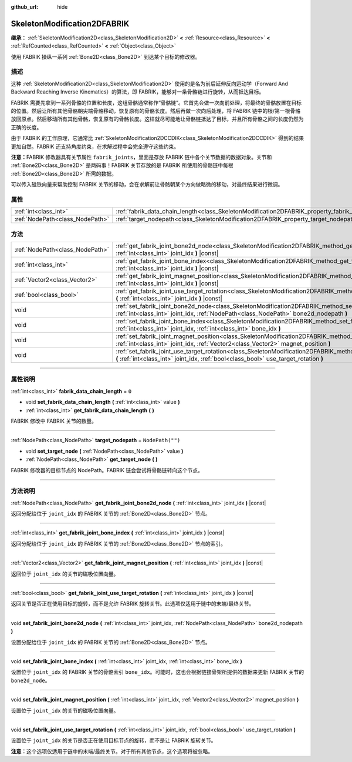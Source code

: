 :github_url: hide

.. DO NOT EDIT THIS FILE!!!
.. Generated automatically from Godot engine sources.
.. Generator: https://github.com/godotengine/godot/tree/master/doc/tools/make_rst.py.
.. XML source: https://github.com/godotengine/godot/tree/master/doc/classes/SkeletonModification2DFABRIK.xml.

.. _class_SkeletonModification2DFABRIK:

SkeletonModification2DFABRIK
============================

**继承：** :ref:`SkeletonModification2D<class_SkeletonModification2D>` **<** :ref:`Resource<class_Resource>` **<** :ref:`RefCounted<class_RefCounted>` **<** :ref:`Object<class_Object>`

使用 FABRIK 操纵一系列 :ref:`Bone2D<class_Bone2D>` 到达某个目标的修改器。

.. rst-class:: classref-introduction-group

描述
----

这种 :ref:`SkeletonModification2D<class_SkeletonModification2D>` 使用的是名为前后延伸反向运动学（Forward And Backward Reaching Inverse Kinematics）的算法，即 FABRIK，能够对一条骨骼链进行旋转，从而抵达目标。

FABRIK 需要先拿到一系列骨骼的位置和长度，这组骨骼通常称作“骨骼链”。它首先会做一次向前处理，将最终的骨骼放置在目标的位置。然后让所有其他骨骼朝尖端骨骼移动，恢复原有的骨骼长度。然后再做一次向后处理，将 FABRIK 链中的根/第一根骨骼放回原点。然后移动所有其他骨骼，恢复原有的骨骼长度。这样就尽可能地让骨骼链抵达了目标，并且所有骨骼之间的长度仍然为正确的长度。

由于 FABRIK 的工作原理，它通常比 :ref:`SkeletonModification2DCCDIK<class_SkeletonModification2DCCDIK>` 得到的结果更加自然。FABRIK 还支持角度约束，在求解过程中会完全遵守这些约束。

\ **注意：**\ FABRIK 修改器具有关节属性 ``fabrik_joints``\ ，里面是存放 FABRIK 链中各个关节数据的数据对象。关节和 :ref:`Bone2D<class_Bone2D>` 是两码事！FABRIK 关节存放的是 FABRIK 所使用的骨骼链中每根 :ref:`Bone2D<class_Bone2D>` 所需的数据。

可以传入磁铁向量来帮助控制 FABRIK 关节的移动，会在求解前让骨骼朝某个方向做略微的移动，对最终结果进行微调。

.. rst-class:: classref-reftable-group

属性
----

.. table::
   :widths: auto

   +---------------------------------+-------------------------------------------------------------------------------------------------------+------------------+
   | :ref:`int<class_int>`           | :ref:`fabrik_data_chain_length<class_SkeletonModification2DFABRIK_property_fabrik_data_chain_length>` | ``0``            |
   +---------------------------------+-------------------------------------------------------------------------------------------------------+------------------+
   | :ref:`NodePath<class_NodePath>` | :ref:`target_nodepath<class_SkeletonModification2DFABRIK_property_target_nodepath>`                   | ``NodePath("")`` |
   +---------------------------------+-------------------------------------------------------------------------------------------------------+------------------+

.. rst-class:: classref-reftable-group

方法
----

.. table::
   :widths: auto

   +---------------------------------+----------------------------------------------------------------------------------------------------------------------------------------------------------------------------------------------------------------------+
   | :ref:`NodePath<class_NodePath>` | :ref:`get_fabrik_joint_bone2d_node<class_SkeletonModification2DFABRIK_method_get_fabrik_joint_bone2d_node>` **(** :ref:`int<class_int>` joint_idx **)** |const|                                                      |
   +---------------------------------+----------------------------------------------------------------------------------------------------------------------------------------------------------------------------------------------------------------------+
   | :ref:`int<class_int>`           | :ref:`get_fabrik_joint_bone_index<class_SkeletonModification2DFABRIK_method_get_fabrik_joint_bone_index>` **(** :ref:`int<class_int>` joint_idx **)** |const|                                                        |
   +---------------------------------+----------------------------------------------------------------------------------------------------------------------------------------------------------------------------------------------------------------------+
   | :ref:`Vector2<class_Vector2>`   | :ref:`get_fabrik_joint_magnet_position<class_SkeletonModification2DFABRIK_method_get_fabrik_joint_magnet_position>` **(** :ref:`int<class_int>` joint_idx **)** |const|                                              |
   +---------------------------------+----------------------------------------------------------------------------------------------------------------------------------------------------------------------------------------------------------------------+
   | :ref:`bool<class_bool>`         | :ref:`get_fabrik_joint_use_target_rotation<class_SkeletonModification2DFABRIK_method_get_fabrik_joint_use_target_rotation>` **(** :ref:`int<class_int>` joint_idx **)** |const|                                      |
   +---------------------------------+----------------------------------------------------------------------------------------------------------------------------------------------------------------------------------------------------------------------+
   | void                            | :ref:`set_fabrik_joint_bone2d_node<class_SkeletonModification2DFABRIK_method_set_fabrik_joint_bone2d_node>` **(** :ref:`int<class_int>` joint_idx, :ref:`NodePath<class_NodePath>` bone2d_nodepath **)**             |
   +---------------------------------+----------------------------------------------------------------------------------------------------------------------------------------------------------------------------------------------------------------------+
   | void                            | :ref:`set_fabrik_joint_bone_index<class_SkeletonModification2DFABRIK_method_set_fabrik_joint_bone_index>` **(** :ref:`int<class_int>` joint_idx, :ref:`int<class_int>` bone_idx **)**                                |
   +---------------------------------+----------------------------------------------------------------------------------------------------------------------------------------------------------------------------------------------------------------------+
   | void                            | :ref:`set_fabrik_joint_magnet_position<class_SkeletonModification2DFABRIK_method_set_fabrik_joint_magnet_position>` **(** :ref:`int<class_int>` joint_idx, :ref:`Vector2<class_Vector2>` magnet_position **)**       |
   +---------------------------------+----------------------------------------------------------------------------------------------------------------------------------------------------------------------------------------------------------------------+
   | void                            | :ref:`set_fabrik_joint_use_target_rotation<class_SkeletonModification2DFABRIK_method_set_fabrik_joint_use_target_rotation>` **(** :ref:`int<class_int>` joint_idx, :ref:`bool<class_bool>` use_target_rotation **)** |
   +---------------------------------+----------------------------------------------------------------------------------------------------------------------------------------------------------------------------------------------------------------------+

.. rst-class:: classref-section-separator

----

.. rst-class:: classref-descriptions-group

属性说明
--------

.. _class_SkeletonModification2DFABRIK_property_fabrik_data_chain_length:

.. rst-class:: classref-property

:ref:`int<class_int>` **fabrik_data_chain_length** = ``0``

.. rst-class:: classref-property-setget

- void **set_fabrik_data_chain_length** **(** :ref:`int<class_int>` value **)**
- :ref:`int<class_int>` **get_fabrik_data_chain_length** **(** **)**

FABRIK 修改中 FABRIK 关节的数量。

.. rst-class:: classref-item-separator

----

.. _class_SkeletonModification2DFABRIK_property_target_nodepath:

.. rst-class:: classref-property

:ref:`NodePath<class_NodePath>` **target_nodepath** = ``NodePath("")``

.. rst-class:: classref-property-setget

- void **set_target_node** **(** :ref:`NodePath<class_NodePath>` value **)**
- :ref:`NodePath<class_NodePath>` **get_target_node** **(** **)**

FABRIK 修改器的目标节点的 NodePath。FABRIK 链会尝试将骨骼链转向这个节点。

.. rst-class:: classref-section-separator

----

.. rst-class:: classref-descriptions-group

方法说明
--------

.. _class_SkeletonModification2DFABRIK_method_get_fabrik_joint_bone2d_node:

.. rst-class:: classref-method

:ref:`NodePath<class_NodePath>` **get_fabrik_joint_bone2d_node** **(** :ref:`int<class_int>` joint_idx **)** |const|

返回分配给位于 ``joint_idx`` 的 FABRIK 关节的 :ref:`Bone2D<class_Bone2D>` 节点。

.. rst-class:: classref-item-separator

----

.. _class_SkeletonModification2DFABRIK_method_get_fabrik_joint_bone_index:

.. rst-class:: classref-method

:ref:`int<class_int>` **get_fabrik_joint_bone_index** **(** :ref:`int<class_int>` joint_idx **)** |const|

返回分配给位于 ``joint_idx`` 的 FABRIK 关节的 :ref:`Bone2D<class_Bone2D>` 节点的索引。

.. rst-class:: classref-item-separator

----

.. _class_SkeletonModification2DFABRIK_method_get_fabrik_joint_magnet_position:

.. rst-class:: classref-method

:ref:`Vector2<class_Vector2>` **get_fabrik_joint_magnet_position** **(** :ref:`int<class_int>` joint_idx **)** |const|

返回位于 ``joint_idx`` 的关节的磁吸位置向量。

.. rst-class:: classref-item-separator

----

.. _class_SkeletonModification2DFABRIK_method_get_fabrik_joint_use_target_rotation:

.. rst-class:: classref-method

:ref:`bool<class_bool>` **get_fabrik_joint_use_target_rotation** **(** :ref:`int<class_int>` joint_idx **)** |const|

返回关节是否正在使用目标的旋转，而不是允许 FABRIK 旋转关节。此选项仅适用于链中的末端/最终关节。

.. rst-class:: classref-item-separator

----

.. _class_SkeletonModification2DFABRIK_method_set_fabrik_joint_bone2d_node:

.. rst-class:: classref-method

void **set_fabrik_joint_bone2d_node** **(** :ref:`int<class_int>` joint_idx, :ref:`NodePath<class_NodePath>` bone2d_nodepath **)**

设置分配给位于 ``joint_idx`` 的 FABRIK 关节的 :ref:`Bone2D<class_Bone2D>` 节点。

.. rst-class:: classref-item-separator

----

.. _class_SkeletonModification2DFABRIK_method_set_fabrik_joint_bone_index:

.. rst-class:: classref-method

void **set_fabrik_joint_bone_index** **(** :ref:`int<class_int>` joint_idx, :ref:`int<class_int>` bone_idx **)**

设置位于 ``joint_idx`` 的 FABRIK 关节的骨骼索引 ``bone_idx``\ 。可能时，这也会根据链接骨架所提供的数据来更新 FABRIK 关节的 ``bone2d_node``\ 。

.. rst-class:: classref-item-separator

----

.. _class_SkeletonModification2DFABRIK_method_set_fabrik_joint_magnet_position:

.. rst-class:: classref-method

void **set_fabrik_joint_magnet_position** **(** :ref:`int<class_int>` joint_idx, :ref:`Vector2<class_Vector2>` magnet_position **)**

设置位于 ``joint_idx`` 的关节的磁吸位置向量。

.. rst-class:: classref-item-separator

----

.. _class_SkeletonModification2DFABRIK_method_set_fabrik_joint_use_target_rotation:

.. rst-class:: classref-method

void **set_fabrik_joint_use_target_rotation** **(** :ref:`int<class_int>` joint_idx, :ref:`bool<class_bool>` use_target_rotation **)**

设置位于 ``joint_idx`` 的关节是否正在使用目标节点的旋转，而不是让 FABRIK 旋转关节。

\ **注意：**\ 这个选项仅适用于链中的末端/最终关节。对于所有其他节点，这个选项将被忽略。

.. |virtual| replace:: :abbr:`virtual (本方法通常需要用户覆盖才能生效。)`
.. |const| replace:: :abbr:`const (本方法没有副作用。不会修改该实例的任何成员变量。)`
.. |vararg| replace:: :abbr:`vararg (本方法除了在此处描述的参数外，还能够继续接受任意数量的参数。)`
.. |constructor| replace:: :abbr:`constructor (本方法用于构造某个类型。)`
.. |static| replace:: :abbr:`static (调用本方法无需实例，所以可以直接使用类名调用。)`
.. |operator| replace:: :abbr:`operator (本方法描述的是使用本类型作为左操作数的有效操作符。)`
.. |bitfield| replace:: :abbr:`BitField (这个值是由下列标志构成的位掩码整数。)`

